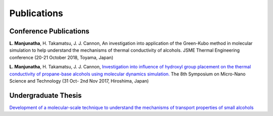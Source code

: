 .. title:
.. slug: index
.. date: 2017-10-08 15:23:38 UTC+09:00
.. tags: 
.. category: 
.. link: 
.. description: 
.. type: text

==============
 Publications
==============

-------------------------
 Conference Publications
-------------------------

**L. Manjunatha**, H. Takamatsu, J. J. Cannon, An investigation into application of the Green-Kubo method in molecular
simulation to help understand the mechanisms of thermal conductivity of alcohols. JSME Thermal Engineering conference
(20-21 October 2018, Toyama, Japan)


**L. Manjunatha**, H. Takamatsu, J. J. Cannon, `Investigation into influence of hydroxyl group placement on the thermal conductivity of propane-base alcohols using molecular dynamics simulation.`_ The 8th Symposium on Micro-Nano Science and Technology (31 Oct- 2nd Nov 2017, Hiroshima, Japan)

.. _Investigation into influence of hydroxyl group placement on the thermal conductivity of propane-base alcohols using molecular dynamics simulation.: /Publications/micro_nano_symposium.pdf

----------------------
 Undergraduate Thesis
----------------------

`Development of a molecular-scale technique to understand the mechanisms of transport properties of small alcohols`_

.. _Development of a molecular-scale technique to understand the mechanisms of transport properties of small alcohols: /UndergradThesis/thesis.pdf

